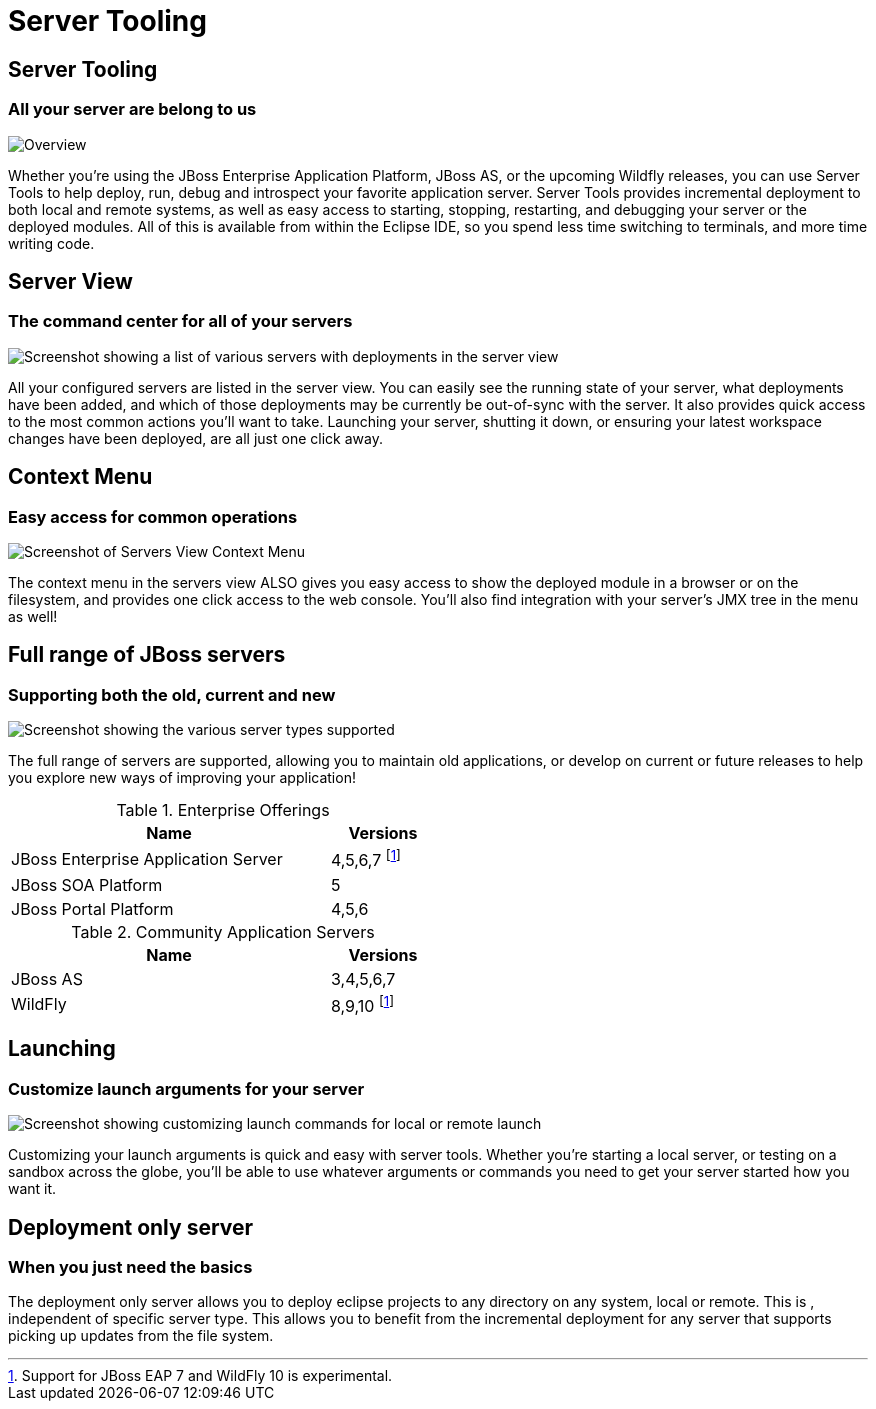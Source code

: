 = Server Tooling
:page-layout: features
:page-product_id: jbt_core
:page-feature_id: server
:page-feature_image_url: images/wildfly_logo_stacked_200px.png
:page-feature_order: 2 
:page-feature_tagline: All your server are belong to us
:page-issues_url: https://issues.jboss.org/browse/JBIDE/component/12310642

== Server Tooling
=== All your server are belong to us

image::images/server-overview.png[Overview]

Whether you're using the JBoss Enterprise Application Platform, JBoss AS, or the upcoming Wildfly releases,
you can use Server Tools to help deploy, run, debug and introspect your favorite application server.
Server Tools provides incremental deployment to both local and remote systems, 
as well as easy access to starting, stopping, restarting, and debugging your server or the deployed modules. 
All of this is available from within the Eclipse IDE, so you spend less time switching to terminals, and more time writing code.

== Server View
=== The command center for all of your servers

image::images/servers-view.png[Screenshot showing a list of various servers with deployments in the server view]

All your configured servers are listed in the server view. You can easily see the running state of your server, 
what deployments have been added, and which of those deployments may be currently be out-of-sync with the server. 
 It also provides quick access to the most common actions you'll want to take. Launching your server, shutting it down, or ensuring your latest workspace changes have been deployed, are all just one click away. 

== Context Menu
=== Easy access for common operations

image::images/servers-menu.png[Screenshot of Servers View Context Menu]

The context menu in the servers view ALSO gives you easy access to show the deployed module in a browser or on the filesystem, and provides one click access to the web console. You'll also find integration with your server's JMX tree in the menu as well!

==  Full range of JBoss servers
=== Supporting both the old, current and new

image::images/server-fullrange.png[Screenshot showing the various server types supported]

The full range of servers are supported, allowing you to maintain old applications, or develop on current or future releases to help you explore new ways of improving your application!

.Enterprise Offerings
[cols="3,1" options="header", width="50%"]
|===
| Name | Versions
| JBoss Enterprise Application Server | 4,5,6,7 footnoteref:[servernote,Support for JBoss EAP 7 and WildFly 10 is experimental.]
| JBoss SOA Platform | 5
| JBoss Portal Platform | 4,5,6
|===

.Community Application Servers
[cols="3,1" options="header", width="50%"]
|===
| Name | Versions
| JBoss AS | 3,4,5,6,7
| WildFly | 8,9,10 footnoteref:[servernote]
|===

== Launching
=== Customize launch arguments for your server

image::images/server-launch.gif[Screenshot showing customizing launch commands for local or remote launch]

Customizing your launch arguments is quick and easy with server tools. Whether you're starting a local server, or testing on a sandbox across the globe, you'll be able to use whatever arguments or commands you need to get your server started how you want it.

== Deployment only server
=== When you just need the basics

The deployment only server allows you to deploy eclipse projects to any directory on any system, local or remote. This is , independent of specific server type.
This allows you to benefit from the incremental deployment for any server that supports picking up updates from the file system.
